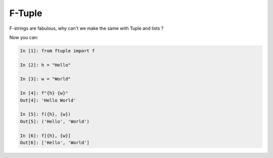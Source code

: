 F-Tuple
=======

F-strings are fabulous, why can't we make the same with Tuple and lists ?

Now you can:

.. code:: python

    In [1]: from ftuple import f

    In [2]: h = "Hello"

    In [3]: w = "World"

    In [4]: f"{h} {w}"
    Out[4]: 'Hello World'

    In [5]: f({h}, {w})
    Out[5]: ('Hello', 'World')

    In [6]: f[{h}, {w}]
    Out[6]: ['Hello', 'World']
